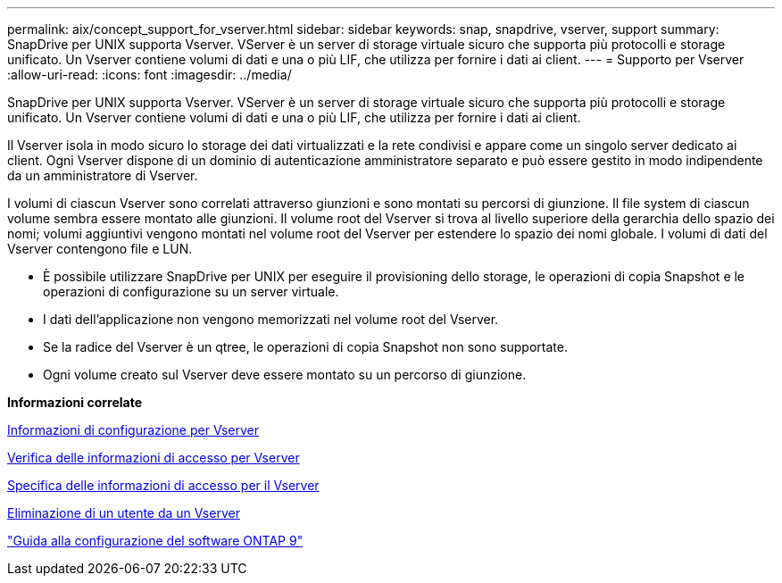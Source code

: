---
permalink: aix/concept_support_for_vserver.html 
sidebar: sidebar 
keywords: snap, snapdrive, vserver, support 
summary: SnapDrive per UNIX supporta Vserver. VServer è un server di storage virtuale sicuro che supporta più protocolli e storage unificato. Un Vserver contiene volumi di dati e una o più LIF, che utilizza per fornire i dati ai client. 
---
= Supporto per Vserver
:allow-uri-read: 
:icons: font
:imagesdir: ../media/


[role="lead"]
SnapDrive per UNIX supporta Vserver. VServer è un server di storage virtuale sicuro che supporta più protocolli e storage unificato. Un Vserver contiene volumi di dati e una o più LIF, che utilizza per fornire i dati ai client.

Il Vserver isola in modo sicuro lo storage dei dati virtualizzati e la rete condivisi e appare come un singolo server dedicato ai client. Ogni Vserver dispone di un dominio di autenticazione amministratore separato e può essere gestito in modo indipendente da un amministratore di Vserver.

I volumi di ciascun Vserver sono correlati attraverso giunzioni e sono montati su percorsi di giunzione. Il file system di ciascun volume sembra essere montato alle giunzioni. Il volume root del Vserver si trova al livello superiore della gerarchia dello spazio dei nomi; volumi aggiuntivi vengono montati nel volume root del Vserver per estendere lo spazio dei nomi globale. I volumi di dati del Vserver contengono file e LUN.

* È possibile utilizzare SnapDrive per UNIX per eseguire il provisioning dello storage, le operazioni di copia Snapshot e le operazioni di configurazione su un server virtuale.
* I dati dell'applicazione non vengono memorizzati nel volume root del Vserver.
* Se la radice del Vserver è un qtree, le operazioni di copia Snapshot non sono supportate.
* Ogni volume creato sul Vserver deve essere montato su un percorso di giunzione.


*Informazioni correlate*

xref:concept_configuration_information_for_vserver_environment.adoc[Informazioni di configurazione per Vserver]

xref:task_verifying_login_information_for_vserver.adoc[Verifica delle informazioni di accesso per Vserver]

xref:task_specifying_login_information_for_vserver.adoc[Specifica delle informazioni di accesso per il Vserver]

xref:task_deleting_a_user_for_a_vserver.adoc[Eliminazione di un utente da un Vserver]

http://docs.netapp.com/ontap-9/topic/com.netapp.doc.dot-cm-ssg/home.html["Guida alla configurazione del software ONTAP 9"]
